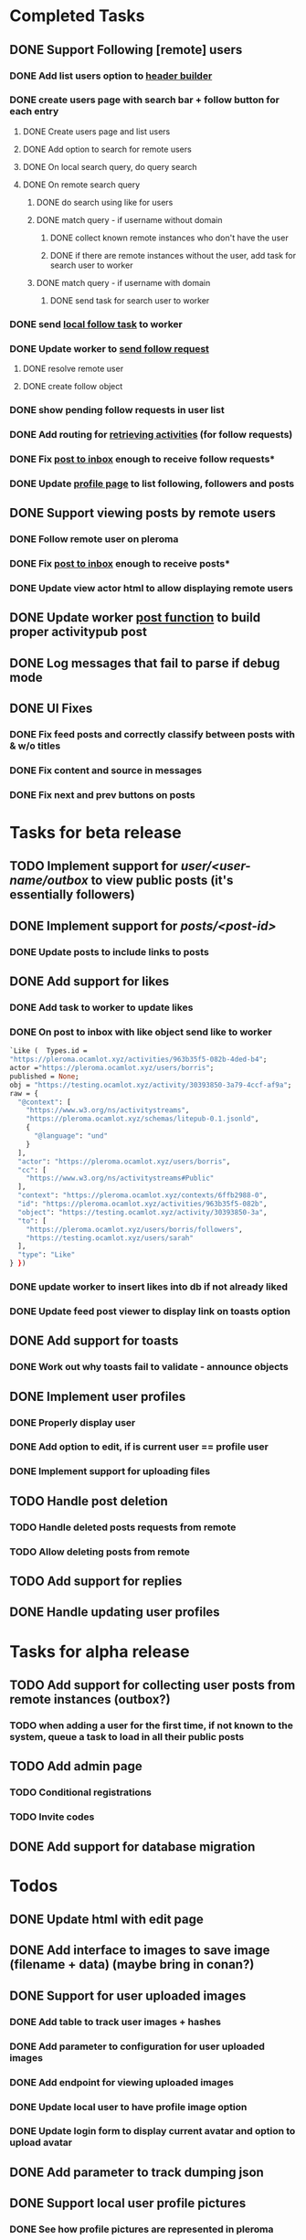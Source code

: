 #+PROPERTY: Effort_ALL 0:30 1:00 2:00 3:00 4:00 5:00 6:00 7:00
#+COLUMNS: %40ITEM(Task) %17Effort(Estimated Effort){:} %CLOCKSUM
* Completed Tasks
** DONE Support Following [remote] users
CLOSED: [2022-09-23 Fri 16:19]
*** DONE Add list users option to [[file:lib/server/navigation.ml::let build_navigation_bar req =][header builder]]
CLOSED: [2022-09-21 Wed 06:49]
*** DONE create users page with search bar + follow button for each entry 
CLOSED: [2022-09-23 Fri 09:26]
**** DONE Create users page and list users
CLOSED: [2022-09-22 Thu 11:58]
**** DONE Add option to search for remote users
CLOSED: [2022-09-22 Thu 11:58]
**** DONE On local search query, do query search
CLOSED: [2022-09-22 Thu 12:12]
**** DONE On remote search query
CLOSED: [2022-09-23 Fri 09:26]
***** DONE do search using like for users
CLOSED: [2022-09-23 Fri 09:24]
***** DONE match query - if username without domain
CLOSED: [2022-09-23 Fri 09:26]
****** DONE collect known remote instances who don't have the user
CLOSED: [2022-09-23 Fri 09:25]
****** DONE if there are remote instances without the user, add task for search user to worker
CLOSED: [2022-09-23 Fri 09:26]
***** DONE match query - if username with domain 
CLOSED: [2022-09-23 Fri 09:26]
****** DONE send task for search user to worker
CLOSED: [2022-09-23 Fri 09:26]
*** DONE send [[file:lib/server/worker.ml::type task =][local follow task]] to worker
CLOSED: [2022-09-23 Fri 10:18]
*** DONE Update worker to [[file:lib/server/worker.ml][send follow request]]
CLOSED: [2022-09-23 Fri 14:43]
**** DONE resolve remote user
CLOSED: [2022-09-23 Fri 14:42]
**** DONE create follow object
CLOSED: [2022-09-23 Fri 14:43]
*** DONE show pending follow requests in user list
CLOSED: [2022-09-23 Fri 14:57]
*** DONE Add routing for [[file:lib/server/server.ml::Activity.route config; *][retrieving activities]] (for follow requests)
CLOSED: [2022-09-23 Fri 16:19]
*** DONE Fix [[file:lib/server/actor.ml::Dream.post ":username/inbox" (handle_inbox_post config); *][post to inbox]] enough to receive follow requests*
CLOSED: [2022-09-23 Fri 16:19]
*** DONE Update [[file:lib/server/actor.ml::let handle_actor_get_html _config req =][profile page]] to list following, followers and posts
CLOSED: [2022-09-23 Fri 16:19]
** DONE Support viewing posts by remote users
CLOSED: [2022-09-24 Sat 09:13]
*** DONE Follow remote user on pleroma
CLOSED: [2022-09-23 Fri 16:20]
*** DONE Fix [[file:lib/server/actor.ml::Dream.post ":username/inbox" (handle_inbox_post config); *][post to inbox]] enough to receive posts*
CLOSED: [2022-09-24 Sat 09:13]
*** DONE Update view actor html to allow displaying remote users
CLOSED: [2022-09-24 Sat 09:13]
** DONE Update worker [[file:lib/server/worker.ml::""][post function]] to build proper activitypub post
CLOSED: [2022-09-24 Sat 10:59]
** DONE Log messages that fail to parse if debug mode
CLOSED: [2022-09-24 Sat 12:59]
** DONE UI Fixes
CLOSED: [2022-09-25 Sun 03:31]
*** DONE Fix feed posts and correctly classify between posts with & w/o titles
CLOSED: [2022-09-25 Sun 02:18]
*** DONE Fix content and source in messages
CLOSED: [2022-09-25 Sun 02:19]
*** DONE Fix next and prev buttons on posts
CLOSED: [2022-09-25 Sun 03:31]
* Tasks for beta release
** TODO Implement support for //user/<user-name/outbox// to view public posts (it's essentially followers)
:PROPERTIES:
:Effort:   0:10
:END:
** DONE Implement support for //posts/<post-id>//
CLOSED: [2023-03-11 Sat 14:37]
:PROPERTIES:
:Effort:   2:00
:END:
*** DONE Update posts to include links to posts
CLOSED: [2023-03-11 Sat 14:37]
** DONE Add support for likes
CLOSED: [2023-01-28 Sat 05:06]
:PROPERTIES:
:Effort:   2:00
:END:
*** DONE Add task to worker to update likes 
CLOSED: [2023-01-28 Sat 05:03]
*** DONE On post to inbox with like object send like to worker
CLOSED: [2023-01-28 Sat 05:03]
#+begin_src ocaml
`Like (  Types.id =
"https://pleroma.ocamlot.xyz/activities/963b35f5-082b-4ded-b4";
actor ="https://pleroma.ocamlot.xyz/users/borris";
published = None;
obj = "https://testing.ocamlot.xyz/activity/30393850-3a79-4ccf-af9a";
raw = {
  "@context": [
    "https://www.w3.org/ns/activitystreams",
    "https://pleroma.ocamlot.xyz/schemas/litepub-0.1.jsonld",
    {
      "@language": "und"
    }
  ],
  "actor": "https://pleroma.ocamlot.xyz/users/borris",
  "cc": [
    "https://www.w3.org/ns/activitystreams#Public"
  ],
  "context": "https://pleroma.ocamlot.xyz/contexts/6ffb2988-0",
  "id": "https://pleroma.ocamlot.xyz/activities/963b35f5-082b",
  "object": "https://testing.ocamlot.xyz/activity/30393850-3a",
  "to": [
    "https://pleroma.ocamlot.xyz/users/borris/followers",
    "https://testing.ocamlot.xyz/users/sarah"
  ],
  "type": "Like"
} })

#+end_src
*** DONE update worker to insert likes into db if not already liked
CLOSED: [2023-01-28 Sat 05:03]
*** DONE Update feed post viewer to display link on toasts option
CLOSED: [2023-01-28 Sat 05:03]
** DONE Add support for toasts
CLOSED: [2023-03-12 Sun 16:06]
:PROPERTIES:
:Effort:   2:00
:END:
*** DONE Work out why toasts fail to validate - announce objects
CLOSED: [2023-03-12 Sun 16:06]
** DONE Implement user profiles
CLOSED: [2023-03-11 Sat 14:09]
*** DONE Properly display user
CLOSED: [2023-03-11 Sat 14:09]
*** DONE Add option to edit, if is current user == profile user
CLOSED: [2023-03-11 Sat 14:09]
*** DONE Implement support for uploading files
CLOSED: [2023-03-11 Sat 14:09]
** TODO Handle post deletion
*** TODO Handle deleted posts requests from remote 
*** TODO Allow deleting posts from remote
** TODO Add support for replies
** DONE Handle updating user profiles
CLOSED: [2023-01-28 Sat 05:11]
* Tasks for alpha release
** TODO Add support for collecting user posts from remote instances (outbox?)
*** TODO when adding a user for the first time, if not known to the system, queue a task to load in all their public posts 
** TODO Add admin page
*** TODO Conditional registrations
*** TODO Invite codes
** DONE Add support for database migration
CLOSED: [2023-01-28 Sat 05:12]
* Todos
** DONE Update html with edit page
CLOSED: [2023-01-23 Mon 09:32]
** DONE Add interface to images to save image (filename + data) (maybe bring in conan?)
CLOSED: [2023-01-27 Fri 14:51]
** DONE Support for user uploaded images
CLOSED: [2023-01-27 Fri 14:51]
*** DONE Add table to track user images + hashes
CLOSED: [2023-01-23 Mon 10:39]
*** DONE Add parameter to configuration for user uploaded images 
CLOSED: [2023-01-23 Mon 11:23]
*** DONE Add endpoint for viewing uploaded images
CLOSED: [2023-01-23 Mon 11:28]
*** DONE Update local user to have profile image option
CLOSED: [2023-01-23 Mon 11:42]
*** DONE Update login form to display current avatar and option to upload avatar
CLOSED: [2023-01-24 Tue 06:45]
** DONE Add parameter to track dumping json 
CLOSED: [2023-01-27 Fri 15:20]
** DONE Support local user profile pictures
CLOSED: [2023-01-28 Sat 03:27]
*** DONE See how profile pictures are represented in pleroma
CLOSED: [2023-01-28 Sat 03:26]
*** DONE Update encoder for localusers to include images
CLOSED: [2023-01-28 Sat 03:27]
*** DONE Confirm that images are visible in pleroma
CLOSED: [2023-01-28 Sat 03:27]
** DONE Support remote user profile pictures
CLOSED: [2023-01-28 Sat 03:54]
*** DONE Update remote user table to also include profile picture url
CLOSED: [2023-01-28 Sat 03:54]
*** DONE Update resolve remote user to add picture url into table
CLOSED: [2023-01-28 Sat 03:54]
*** DONE Update rendering of remote users in =server/users.ml= to include profile picture
CLOSED: [2023-01-28 Sat 03:54]
** TODO Support likes
*** DONE Add like task to worker
CLOSED: [2023-01-28 Sat 05:00]
*** DONE On users/inbox like object, send like task to worker
CLOSED: [2023-01-28 Sat 05:00]
*** DONE Update html to show actual likes for posts
CLOSED: [2023-01-28 Sat 06:11]
*** TODO Add endpoint to create like by local users
** TODO Support reboosts
** TODO Support replying to posts
** TODO Support posts with images
*** TODO Collect json for post with image
*** TODO Add table for post images?
*** TODO Update html with image
* Immediate todos
** DONE Add styling for header bar buttons to not look like buttons
CLOSED: [2023-03-07 Tue 16:29]
** DONE Update header to have login (as link) logout (as button)
CLOSED: [2023-03-10 Fri 16:03]
** DONE Fix write post page
CLOSED: [2023-03-11 Sat 07:15]
** DONE Fix profile page
CLOSED: [2023-03-11 Sat 09:25]
** DONE Fix edit profile with save field
CLOSED: [2023-03-11 Sat 10:05]
** DONE Fix following (update user grid to show follow option)
CLOSED: [2023-03-11 Sat 11:46]
** DONE Fix searching for local users
CLOSED: [2023-03-11 Sat 12:18]
** DONE Fix listing remote users
CLOSED: [2023-03-11 Sat 12:19]
** DONE Fix write post targets 
CLOSED: [2023-03-11 Sat 12:41]
*** Workflow
**** On write preview to post, split text into segments with tagged users
**** for each user, lookup user
***** if not present, leave text as is, but ask resolver to lookup
***** if present, replace text with link
**** Submit write post to worker
** DONE Fix likes
CLOSED: [2023-03-11 Sat 15:56]
*** DONE Fix extract post to include likes
CLOSED: [2023-03-11 Sat 14:37]
** DONE Implement reboosts
CLOSED: [2023-03-12 Sun 14:14]
*** DONE Find how reboosts look
CLOSED: [2023-03-12 Sun 11:07]
*** DONE Add table to database/tables for reboosts (it will look like likes)
CLOSED: [2023-03-12 Sun 13:23]
*** DONE Add operation to database/operations for reboosts
CLOSED: [2023-03-12 Sun 13:24]
*** DONE Update feed query to include cheered
CLOSED: [2023-03-12 Sun 13:24]
*** DONE Add operation to collect relevant reboosts for post 
CLOSED: [2023-03-12 Sun 14:11]
*** DONE Update worker with local reboost task + AP resolver
CLOSED: [2023-03-12 Sun 14:14]
** TODO Implement outbox endpoint
*** DONE Find out how outbox endpoint looks
CLOSED: [2023-03-12 Sun 16:06]
*** TODO Add endpoint to users
** TODO Handle post deletion
*** TODO Find out how post deletion request looks like
*** TODO Add task to worker + AP resolver
** TODO Implement reply to posts
*** DONE Find out how reply looks
CLOSED: [2023-03-12 Sun 16:13]
*** TODO Add field to table to track conversation
*** TODO On click on post, show all posts with same conversation
*** TODO When click on post
** TODO Only show/allow registration box if registration allowed 
*** TODO Add table for settings -- key, value (TEXT) fields
*** TODO Add field for registrations allowed
*** TODO Modify login/register page to only show register link on login
